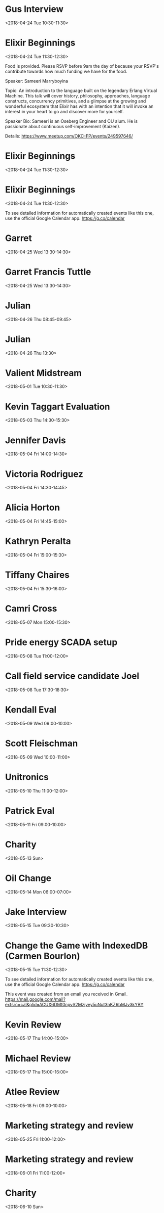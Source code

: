 * Gus Interview
  :PROPERTIES:
  :LINK: [[https://www.google.com/calendar/event?eid=Nm92MDZwOXY5OHU5bjFoaXRrdmI2cXN2aXEgc2NvdHRtdXJwaHkwOUBt][Go to gcal web page]]
  :ID: 6ov06p9v98u9n1hitkvb6qsviq
  :END:

  <2018-04-24 Tue 10:30-11:30>
* Elixir Beginnings
  :PROPERTIES:
  :LOCATION: 1141 W Sheridan Ave, Oklahoma City, OK
  :LINK: [[https://www.google.com/calendar/event?eid=NjlobTRwYjU2MWg2YWJiNGNjcW00YjlrY2tzM2FiOW82Z3FqZ2JiMzZzcTNlZTM1NjhzamNwMzI3NCBzY290dG11cnBoeTA5QG0][Go to gcal web page]]
  :ID: 69hm4pb561h6abb4ccqm4b9kcks3ab9o6gqjgbb36sq3ee3568sjcp3274
  :END:

  <2018-04-24 Tue 11:30-12:30>

Food is provided. Please RSVP before 9am the day of because your RSVP's contribute towards how much funding we have for the food.

Speaker: Sameeri Marryboyina

Topic: An introduction to the language built on the legendary Erlang Virtual Machine. This talk will cover history, philosophy, approaches, language constructs, concurrency primitives, and a glimpse at the growing and wonderful ecosystem that Elixir has with an intention that it will invoke an interest in your heart to go and discover more for yourself.

Speaker Bio: Sameeri is an Oseberg Engineer and OU alum. He is passionate about continuous self-improvement (Kaizen).

Details: https://www.meetup.com/OKC-FP/events/249597646/
* Elixir Beginnings
  :PROPERTIES:
  :LOCATION: StarSpace 46 (1141 W Sheridan Ave, Oklahoma City, OK)
  :LINK: [[https://www.google.com/calendar/event?eid=NzRxMzZwajRjOWkzNGJiMzcxZ2oyYjlrNmtzamNiYjI2OHIzYWI5aGM5aTM0cDFqNzRvajBlOXBjNCBzY290dG11cnBoeTA5QG0][Go to gcal web page]]
  :ID: 74q36pj4c9i34bb371gj2b9k6ksjcbb268r3ab9hc9i34p1j74oj0e9pc4
  :END:

  <2018-04-24 Tue 11:30-12:30>
* Elixir Beginnings
  :PROPERTIES:
  :LOCATION: StarSpace 46, 1141 W Sheridan Ave, Oklahoma City, OK, us, 73106
  :LINK: [[https://www.google.com/calendar/event?eid=XzZ0bG5hcXJsZTVwNmNwYjRkaG1qNHBocGVoazc0c2poY3RxbTJyamVjdG43OHRqbGNob2owcWhvZWNvajZyaG5kcGk2Y2Nwa2RkbTM0cmo1ZHBoNmdxYjdkZG5qZ3ByN2NkbzNpcTlvNzVrNmUgc2NvdHRtdXJwaHkwOUBt][Go to gcal web page]]
  :ID: _6tlnaqrle5p6cpb4dhmj4phpehk74sjhctqm2rjectn78tjlchoj0qhoecoj6rhndpi6ccpkddm34rj5dph6gqb7ddnjgpr7cdo3iq9o75k6e
  :END:

  <2018-04-24 Tue 11:30-12:30>

To see detailed information for automatically created events like this one, use the official Google Calendar app. https://g.co/calendar
* Garret
  :PROPERTIES:
  :LINK: [[https://www.google.com/calendar/event?eid=MGowNzBvaWV1ODVnZDA5azJuamlqYWNxNXUgc2NvdHRtdXJwaHkwOUBt][Go to gcal web page]]
  :ID: 0j070oieu85gd09k2njijacq5u
  :END:

  <2018-04-25 Wed 13:30-14:30>
* Garret Francis Tuttle
  :PROPERTIES:
  :LINK: [[https://www.google.com/calendar/event?eid=Nm0wYWpxMG50M2l0a25jbGVobjU2bHA5bGsgc2NvdHRtdXJwaHkwOUBt][Go to gcal web page]]
  :ID: 6m0ajq0nt3itknclehn56lp9lk
  :END:

  <2018-04-25 Wed 13:30-14:30>
* Julian
  :PROPERTIES:
  :LINK: [[https://www.google.com/calendar/event?eid=MmJyZDVxcDBpYWI3NzRnMHA5bGE4cnZrZzcgc2NvdHRtdXJwaHkwOUBt][Go to gcal web page]]
  :ID: 2brd5qp0iab774g0p9la8rvkg7
  :END:

  <2018-04-26 Thu 08:45-09:45>
* Julian
  :PROPERTIES:
  :LINK: [[https://www.google.com/calendar/event?eid=NmNxM2NjaG1jOHM2OGJiMzZjcWpjYjlrNjBzMzBiOW83NHNqY2JiNTZ0Z2pnZDMyY2dwajRkaGw2byBzY290dG11cnBoeTA5QG0][Go to gcal web page]]
  :ID: 6cq3cchmc8s68bb36cqjcb9k60s30b9o74sjcbb56tgjgd32cgpj4dhl6o
  :END:

  <2018-04-26 Thu 13:30>
* Valient Midstream
  :PROPERTIES:
  :LINK: [[https://www.google.com/calendar/event?eid=MmlnaHJ0Yjdia3EwYmFvY3Fjcjk0Z2dsMzIgc2NvdHRtdXJwaHkwOUBt][Go to gcal web page]]
  :ID: 2ighrtb7bkq0baocqcr94ggl32
  :END:

  <2018-05-01 Tue 10:30-11:30>
* Kevin Taggart Evaluation
  :PROPERTIES:
  :LINK: [[https://www.google.com/calendar/event?eid=NTdvNHVrbWtpaDRqNXFyOWd2bGQ0ZGJ2Z20gc2NvdHRtdXJwaHkwOUBt][Go to gcal web page]]
  :ID: 57o4ukmkih4j5qr9gvld4dbvgm
  :END:

  <2018-05-03 Thu 14:30-15:30>
* Jennifer Davis
  :PROPERTIES:
  :LINK: [[https://www.google.com/calendar/event?eid=amcydGxqMThtMDNvdTBnZmtnY2puamtvcjggc2NvdHRtdXJwaHkwOUBt][Go to gcal web page]]
  :ID: jg2tlj18m03ou0gfkgcjnjkor8
  :END:

  <2018-05-04 Fri 14:00-14:30>
* Victoria Rodriguez
  :PROPERTIES:
  :LINK: [[https://www.google.com/calendar/event?eid=NW5tNTB0NTc2b2VmZDBwZzlzb29sZjZzc28gc2NvdHRtdXJwaHkwOUBt][Go to gcal web page]]
  :ID: 5nm50t576oefd0pg9soolf6sso
  :END:

  <2018-05-04 Fri 14:30-14:45>
* Alicia Horton
  :PROPERTIES:
  :LINK: [[https://www.google.com/calendar/event?eid=NXJjMXExMjRhNW5qN2g1dHYzbWpxazEzYjAgc2NvdHRtdXJwaHkwOUBt][Go to gcal web page]]
  :ID: 5rc1q124a5nj7h5tv3mjqk13b0
  :END:

  <2018-05-04 Fri 14:45-15:00>
* Kathryn Peralta
  :PROPERTIES:
  :LINK: [[https://www.google.com/calendar/event?eid=NTB1dDNiYmVzaGhiaGlycG5zZTM2a291N2cgc2NvdHRtdXJwaHkwOUBt][Go to gcal web page]]
  :ID: 50ut3bbeshhbhirpnse36kou7g
  :END:

  <2018-05-04 Fri 15:00-15:30>
* Tiffany Chaires
  :PROPERTIES:
  :LINK: [[https://www.google.com/calendar/event?eid=NTJlM21lZTNlY3VsMW42b2g0MGtmY291NG4gc2NvdHRtdXJwaHkwOUBt][Go to gcal web page]]
  :ID: 52e3mee3ecul1n6oh40kfcou4n
  :END:

  <2018-05-04 Fri 15:30-16:00>
* Camri Cross
  :PROPERTIES:
  :LINK: [[https://www.google.com/calendar/event?eid=NjZkbWV2NjlrNzgzbjNzaWthNm90cTNoNGcgc2NvdHRtdXJwaHkwOUBt][Go to gcal web page]]
  :ID: 66dmev69k783n3sika6otq3h4g
  :END:

  <2018-05-07 Mon 15:00-15:30>
* Pride energy SCADA setup
  :PROPERTIES:
  :LINK: [[https://www.google.com/calendar/event?eid=NDdlbms2N3NjZmQ4OXRxN2M0amxmdDVnMjAgc2NvdHRtdXJwaHkwOUBt][Go to gcal web page]]
  :ID: 47enk67scfd89tq7c4jlft5g20
  :END:

  <2018-05-08 Tue 11:00-12:00>
* Call field service candidate Joel
  :PROPERTIES:
  :LINK: [[https://www.google.com/calendar/event?eid=N2xrdXJqbWtrb2k2dGdkMzA2am41dWxmYmggc2NvdHRtdXJwaHkwOUBt][Go to gcal web page]]
  :ID: 7lkurjmkkoi6tgd306jn5ulfbh
  :END:

  <2018-05-08 Tue 17:30-18:30>
* Kendall Eval
  :PROPERTIES:
  :LINK: [[https://www.google.com/calendar/event?eid=M2o1cDcwMzQzdDNqMmdqNXF0MzBlc29qM3Egc2NvdHRtdXJwaHkwOUBt][Go to gcal web page]]
  :ID: 3j5p70343t3j2gj5qt30esoj3q
  :END:

  <2018-05-09 Wed 09:00-10:00>
* Scott Fleischman
  :PROPERTIES:
  :LINK: [[https://www.google.com/calendar/event?eid=M2Nta2djNHNzdjBwdTY0bW9tNjhybzRvNWwgc2NvdHRtdXJwaHkwOUBt][Go to gcal web page]]
  :ID: 3cmkgc4ssv0pu64mom68ro4o5l
  :END:

  <2018-05-09 Wed 10:00-11:00>
* Unitronics
  :PROPERTIES:
  :LINK: [[https://www.google.com/calendar/event?eid=N2x2bjV2amM4MWtwOGJ1Y3ExNTE2amwwMTAgc2NvdHRtdXJwaHkwOUBt][Go to gcal web page]]
  :ID: 7lvn5vjc81kp8bucq1516jl010
  :END:

  <2018-05-10 Thu 11:00-12:00>
* Patrick Eval
  :PROPERTIES:
  :LINK: [[https://www.google.com/calendar/event?eid=MDBrc282czZyajlrZ2NubmNxY2lqc3ZrNWEgc2NvdHRtdXJwaHkwOUBt][Go to gcal web page]]
  :ID: 00kso6s6rj9kgcnncqcijsvk5a
  :END:

  <2018-05-11 Fri 09:00-10:00>
* Charity
  :PROPERTIES:
  :LINK: [[https://www.google.com/calendar/event?eid=Mzh0cTEwaThhNzI3cmxxNWxxcXJyYmpvaG9fMjAxODA1MTMgc2NvdHRtdXJwaHkwOUBt][Go to gcal web page]]
  :ID: 38tq10i8a727rlq5lqqrrbjoho_20180513
  :END:

  <2018-05-13 Sun>
* Oil Change
  :PROPERTIES:
  :LOCATION: House
  :LINK: [[https://www.google.com/calendar/event?eid=ZmJodHFmM2tuOHFjNjI5NjBxamRybnZnYWdfMjAxODA1MTRUMTEwMDAwWiBzY290dG11cnBoeTA5QG0][Go to gcal web page]]
  :ID: fbhtqf3kn8qc62960qjdrnvgag_20180514T110000Z
  :END:

  <2018-05-14 Mon 06:00-07:00>
* Jake Interview
  :PROPERTIES:
  :LINK: [[https://www.google.com/calendar/event?eid=MDBiNjUwYWZnOWxlNDg2bzh2ZDZxYmdtNWggc2NvdHRtdXJwaHkwOUBt][Go to gcal web page]]
  :ID: 00b650afg9le486o8vd6qbgm5h
  :END:

  <2018-05-15 Tue 09:30-10:30>
* Change the Game with IndexedDB (Carmen Bourlon)
  :PROPERTIES:
  :LOCATION: StarSpace46, 1141 W Sheridan Ave, Oklahoma City, OK, us, 73106
  :LINK: [[https://www.google.com/calendar/event?eid=XzZ0bG5hcXJsZTVwNmNwYjRkaG1qNHBocGVoazc0cDMzY3NwbmFwOWlkcGs2a3NqZWRkbjZhcGoyY2xvNjJwcm1lMG9tYXBqbGVwbW11b2JqNmxrM2NzaGxjdHI2NHQ5cGM5azNlb2prY2dzajAgc2NvdHRtdXJwaHkwOUBt][Go to gcal web page]]
  :ID: _6tlnaqrle5p6cpb4dhmj4phpehk74p33cspnap9idpk6ksjeddn6apj2clo62prme0omapjlepmmuobj6lk3cshlctr64t9pc9k3eojkcgsj0
  :END:

  <2018-05-15 Tue 11:30-12:30>

To see detailed information for automatically created events like this one, use the official Google Calendar app. https://g.co/calendar

This event was created from an email you received in Gmail. https://mail.google.com/mail?extsrc=cal&plid=ACUX6DMt0npvS2Mzjvey5uNut3nKZ6bMJv3kYBY
* Kevin Review
  :PROPERTIES:
  :LINK: [[https://www.google.com/calendar/event?eid=MmZlMDR2a2o1bTFzZDJmdWlvZzZnaG0wZmogc2NvdHRtdXJwaHkwOUBt][Go to gcal web page]]
  :ID: 2fe04vkj5m1sd2fuiog6ghm0fj
  :END:

  <2018-05-17 Thu 14:00-15:00>
* Michael Review
  :PROPERTIES:
  :LINK: [[https://www.google.com/calendar/event?eid=NnVpbzQ2MTZpbXU2NmdpcWVkMnIya201bzAgc2NvdHRtdXJwaHkwOUBt][Go to gcal web page]]
  :ID: 6uio4616imu66giqed2r2km5o0
  :END:

  <2018-05-17 Thu 15:00-16:00>
* Atlee Review
  :PROPERTIES:
  :LINK: [[https://www.google.com/calendar/event?eid=NmRpaWRrNTlybGUydTBpYWJhcWVwZnMycDggc2NvdHRtdXJwaHkwOUBt][Go to gcal web page]]
  :ID: 6diidk59rle2u0iabaqepfs2p8
  :END:

  <2018-05-18 Fri 09:00-10:00>
* Marketing strategy and review
  :PROPERTIES:
  :LINK: [[https://www.google.com/calendar/event?eid=bWtzMWxycjh0ZHZtOTA1Ym5nOWc4djRuZW9fMjAxODA1MThUMTYwMDAwWiBzY290dG11cnBoeTA5QG0][Go to gcal web page]]
  :ID: mks1lrr8tdvm905bng9g8v4neo_20180518T160000Z
  :END:

  <2018-05-25 Fri 11:00-12:00>
* Marketing strategy and review
  :PROPERTIES:
  :LINK: [[https://www.google.com/calendar/event?eid=bWtzMWxycjh0ZHZtOTA1Ym5nOWc4djRuZW9fMjAxODA2MDFUMTYwMDAwWiBzY290dG11cnBoeTA5QG0][Go to gcal web page]]
  :ID: mks1lrr8tdvm905bng9g8v4neo_20180601T160000Z
  :END:

  <2018-06-01 Fri 11:00-12:00>
* Charity
  :PROPERTIES:
  :LINK: [[https://www.google.com/calendar/event?eid=Mzh0cTEwaThhNzI3cmxxNWxxcXJyYmpvaG9fMjAxODA2MTAgc2NvdHRtdXJwaHkwOUBt][Go to gcal web page]]
  :ID: 38tq10i8a727rlq5lqqrrbjoho_20180610
  :END:

  <2018-06-10 Sun>
* Marketing strategy and review
  :PROPERTIES:
  :LINK: [[https://www.google.com/calendar/event?eid=bWtzMWxycjh0ZHZtOTA1Ym5nOWc4djRuZW9fMjAxODA2MTVUMTYwMDAwWiBzY290dG11cnBoeTA5QG0][Go to gcal web page]]
  :ID: mks1lrr8tdvm905bng9g8v4neo_20180615T160000Z
  :END:

  <2018-06-15 Fri 11:00-12:00>
* Rotate Tires
  :PROPERTIES:
  :LOCATION: Freddies Tires
  :LINK: [[https://www.google.com/calendar/event?eid=bDZvYzYwMHM0NmY3anAxN3E4bmRzaWhuZ2tfMjAxODA2MTZUMTcwMDAwWiBzY290dG11cnBoeTA5QG0][Go to gcal web page]]
  :ID: l6oc600s46f7jp17q8ndsihngk_20180616T170000Z
  :END:

  <2018-06-16 Sat 12:00-13:00>

Rotate Brooke's Tires
* Marketing strategy and review
  :PROPERTIES:
  :LINK: [[https://www.google.com/calendar/event?eid=bWtzMWxycjh0ZHZtOTA1Ym5nOWc4djRuZW9fMjAxODA2MjlUMTYwMDAwWiBzY290dG11cnBoeTA5QG0][Go to gcal web page]]
  :ID: mks1lrr8tdvm905bng9g8v4neo_20180629T160000Z
  :END:

  <2018-06-29 Fri 11:00-12:00>
* Stay at Premier RV Resort
  :PROPERTIES:
  :LOCATION: 33022 Van Duyn Rd, Coburg, OR 97408, United States
  :LINK: [[https://www.google.com/calendar/event?eid=XzZ0bG5hcXJsZTVwNmNwYjRkaG1qNHBocGVoaDdjZTNjY2dzNm1yMzFja3I3NmRqN2Vjb2ppcjMyZXBobTZyYmJjZ29uOGNyajZkbW1vcTNjYzltbmN0M2dkZG03MG9qYWU5aDNnZTMzZHNzMzAgc2NvdHRtdXJwaHkwOUBt][Go to gcal web page]]
  :ID: _6tlnaqrle5p6cpb4dhmj4phpehh7ce3ccgs6mr31ckr76dj7ecojir32ephm6rbbcgon8crj6dmmoq3cc9mnct3gddm70ojae9h3ge33dss30
  :END:

  <2018-07-07 Sat>--<2018-07-09 Mon>

To see detailed information for automatically created events like this one, use the official Google Calendar app. https://g.co/calendar

This event was created from an email you received in Gmail. https://mail.google.com/mail?extsrc=cal&plid=ACUX6DPzPJgZWM4e8mwcKB0yYe7s_yLejuCzEjw
* Charity
  :PROPERTIES:
  :LINK: [[https://www.google.com/calendar/event?eid=Mzh0cTEwaThhNzI3cmxxNWxxcXJyYmpvaG9fMjAxODA3MDggc2NvdHRtdXJwaHkwOUBt][Go to gcal web page]]
  :ID: 38tq10i8a727rlq5lqqrrbjoho_20180708
  :END:

  <2018-07-08 Sun>
* Marketing strategy and review
  :PROPERTIES:
  :LINK: [[https://www.google.com/calendar/event?eid=bWtzMWxycjh0ZHZtOTA1Ym5nOWc4djRuZW9fMjAxODA3MTNUMTYwMDAwWiBzY290dG11cnBoeTA5QG0][Go to gcal web page]]
  :ID: mks1lrr8tdvm905bng9g8v4neo_20180713T160000Z
  :END:

  <2018-07-13 Fri 11:00-12:00>
